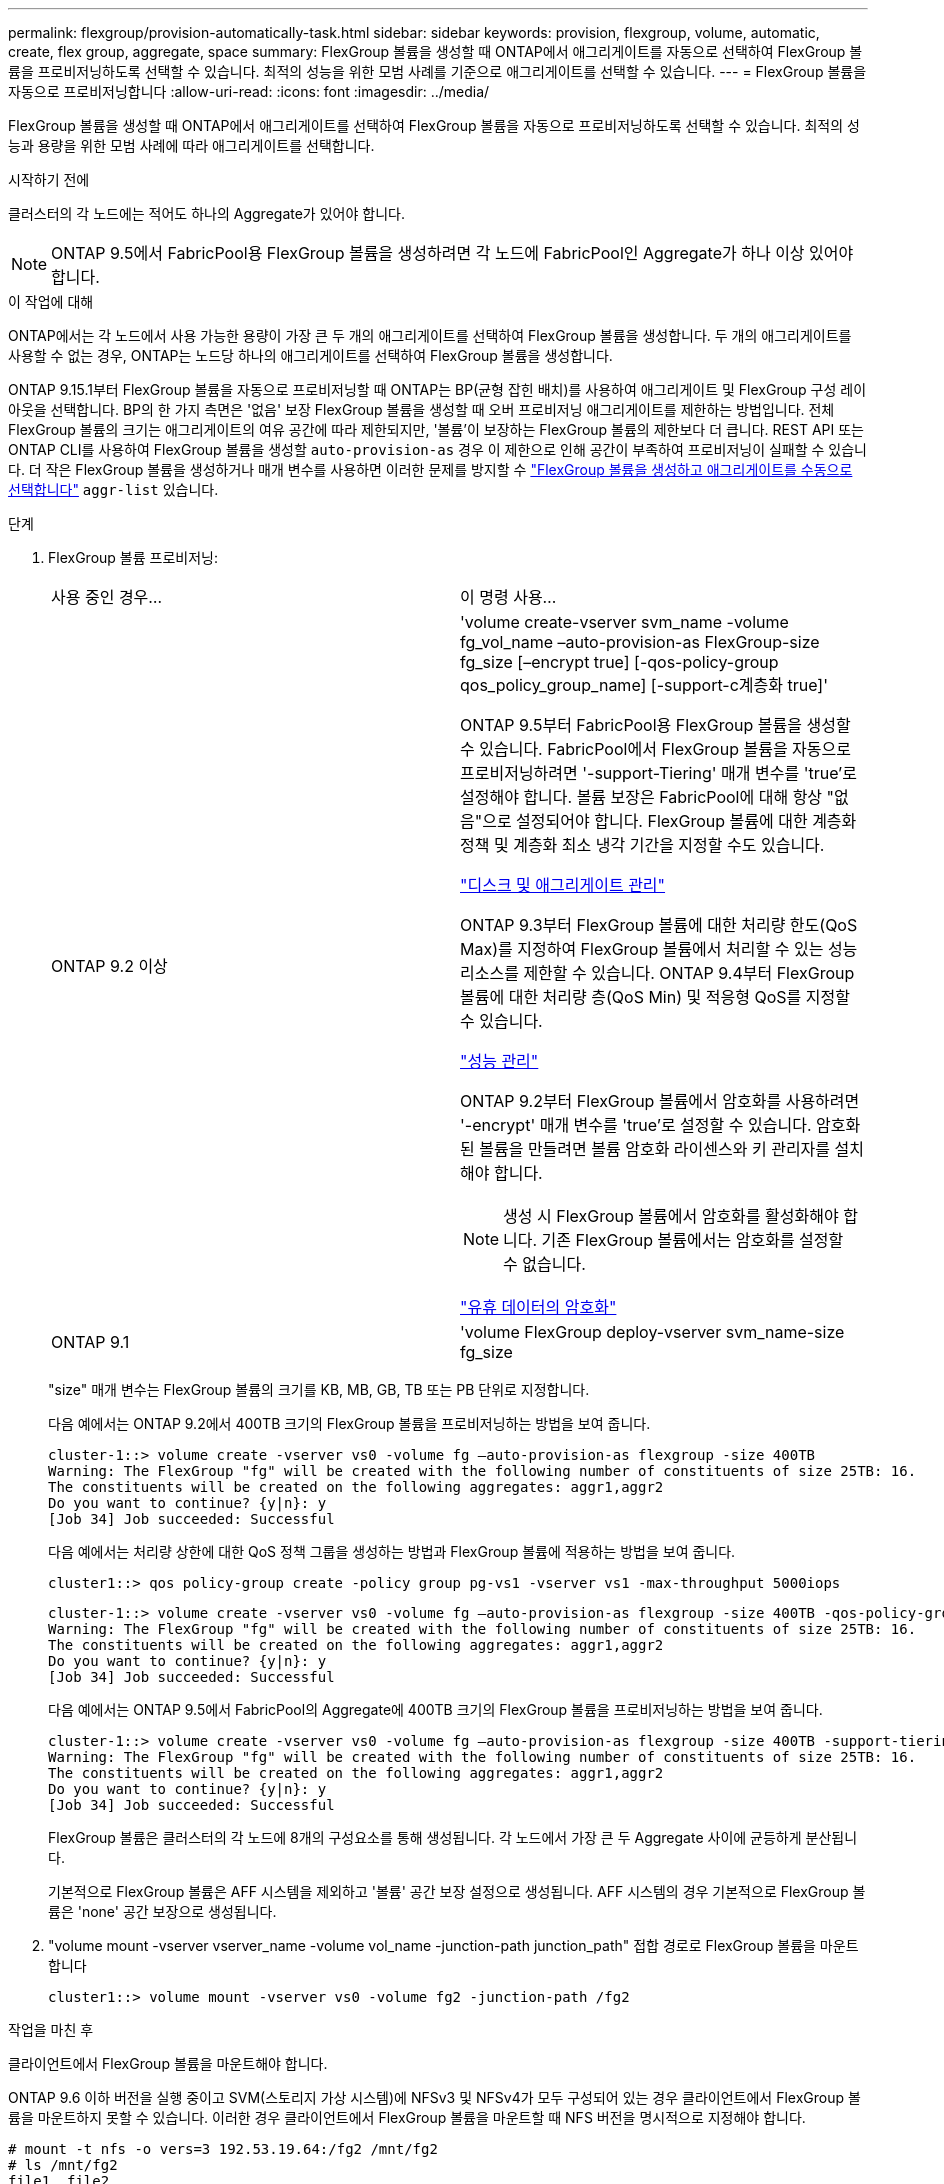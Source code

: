 ---
permalink: flexgroup/provision-automatically-task.html 
sidebar: sidebar 
keywords: provision, flexgroup, volume, automatic, create, flex group, aggregate, space 
summary: FlexGroup 볼륨을 생성할 때 ONTAP에서 애그리게이트를 자동으로 선택하여 FlexGroup 볼륨을 프로비저닝하도록 선택할 수 있습니다. 최적의 성능을 위한 모범 사례를 기준으로 애그리게이트를 선택할 수 있습니다. 
---
= FlexGroup 볼륨을 자동으로 프로비저닝합니다
:allow-uri-read: 
:icons: font
:imagesdir: ../media/


[role="lead"]
FlexGroup 볼륨을 생성할 때 ONTAP에서 애그리게이트를 선택하여 FlexGroup 볼륨을 자동으로 프로비저닝하도록 선택할 수 있습니다. 최적의 성능과 용량을 위한 모범 사례에 따라 애그리게이트를 선택합니다.

.시작하기 전에
클러스터의 각 노드에는 적어도 하나의 Aggregate가 있어야 합니다.

[NOTE]
====
ONTAP 9.5에서 FabricPool용 FlexGroup 볼륨을 생성하려면 각 노드에 FabricPool인 Aggregate가 하나 이상 있어야 합니다.

====
.이 작업에 대해
ONTAP에서는 각 노드에서 사용 가능한 용량이 가장 큰 두 개의 애그리게이트를 선택하여 FlexGroup 볼륨을 생성합니다. 두 개의 애그리게이트를 사용할 수 없는 경우, ONTAP는 노드당 하나의 애그리게이트를 선택하여 FlexGroup 볼륨을 생성합니다.

ONTAP 9.15.1부터 FlexGroup 볼륨을 자동으로 프로비저닝할 때 ONTAP는 BP(균형 잡힌 배치)를 사용하여 애그리게이트 및 FlexGroup 구성 레이아웃을 선택합니다. BP의 한 가지 측면은 '없음' 보장 FlexGroup 볼륨을 생성할 때 오버 프로비저닝 애그리게이트를 제한하는 방법입니다. 전체 FlexGroup 볼륨의 크기는 애그리게이트의 여유 공간에 따라 제한되지만, '볼륨'이 보장하는 FlexGroup 볼륨의 제한보다 더 큽니다. REST API 또는 ONTAP CLI를 사용하여 FlexGroup 볼륨을 생성할 `auto-provision-as` 경우 이 제한으로 인해 공간이 부족하여 프로비저닝이 실패할 수 있습니다. 더 작은 FlexGroup 볼륨을 생성하거나 매개 변수를 사용하면 이러한 문제를 방지할 수 link:create-task.html["FlexGroup 볼륨을 생성하고 애그리게이트를 수동으로 선택합니다"] `aggr-list` 있습니다.

.단계
. FlexGroup 볼륨 프로비저닝:
+
|===


| 사용 중인 경우... | 이 명령 사용... 


 a| 
ONTAP 9.2 이상
 a| 
'volume create-vserver svm_name -volume fg_vol_name –auto-provision-as FlexGroup-size fg_size [–encrypt true] [-qos-policy-group qos_policy_group_name] [-support-c계층화 true]'

ONTAP 9.5부터 FabricPool용 FlexGroup 볼륨을 생성할 수 있습니다. FabricPool에서 FlexGroup 볼륨을 자동으로 프로비저닝하려면 '-support-Tiering' 매개 변수를 'true'로 설정해야 합니다. 볼륨 보장은 FabricPool에 대해 항상 "없음"으로 설정되어야 합니다. FlexGroup 볼륨에 대한 계층화 정책 및 계층화 최소 냉각 기간을 지정할 수도 있습니다.

link:../disks-aggregates/index.html["디스크 및 애그리게이트 관리"]

ONTAP 9.3부터 FlexGroup 볼륨에 대한 처리량 한도(QoS Max)를 지정하여 FlexGroup 볼륨에서 처리할 수 있는 성능 리소스를 제한할 수 있습니다. ONTAP 9.4부터 FlexGroup 볼륨에 대한 처리량 층(QoS Min) 및 적응형 QoS를 지정할 수 있습니다.

link:../performance-admin/index.html["성능 관리"]

ONTAP 9.2부터 FlexGroup 볼륨에서 암호화를 사용하려면 '-encrypt' 매개 변수를 'true'로 설정할 수 있습니다. 암호화된 볼륨을 만들려면 볼륨 암호화 라이센스와 키 관리자를 설치해야 합니다.


NOTE: 생성 시 FlexGroup 볼륨에서 암호화를 활성화해야 합니다. 기존 FlexGroup 볼륨에서는 암호화를 설정할 수 없습니다.

link:../encryption-at-rest/index.html["유휴 데이터의 암호화"]



 a| 
ONTAP 9.1
 a| 
'volume FlexGroup deploy-vserver svm_name-size fg_size

|===
+
"size" 매개 변수는 FlexGroup 볼륨의 크기를 KB, MB, GB, TB 또는 PB 단위로 지정합니다.

+
다음 예에서는 ONTAP 9.2에서 400TB 크기의 FlexGroup 볼륨을 프로비저닝하는 방법을 보여 줍니다.

+
[listing]
----
cluster-1::> volume create -vserver vs0 -volume fg –auto-provision-as flexgroup -size 400TB
Warning: The FlexGroup "fg" will be created with the following number of constituents of size 25TB: 16.
The constituents will be created on the following aggregates: aggr1,aggr2
Do you want to continue? {y|n}: y
[Job 34] Job succeeded: Successful
----
+
다음 예에서는 처리량 상한에 대한 QoS 정책 그룹을 생성하는 방법과 FlexGroup 볼륨에 적용하는 방법을 보여 줍니다.

+
[listing]
----
cluster1::> qos policy-group create -policy group pg-vs1 -vserver vs1 -max-throughput 5000iops
----
+
[listing]
----
cluster-1::> volume create -vserver vs0 -volume fg –auto-provision-as flexgroup -size 400TB -qos-policy-group pg-vs1
Warning: The FlexGroup "fg" will be created with the following number of constituents of size 25TB: 16.
The constituents will be created on the following aggregates: aggr1,aggr2
Do you want to continue? {y|n}: y
[Job 34] Job succeeded: Successful
----
+
다음 예에서는 ONTAP 9.5에서 FabricPool의 Aggregate에 400TB 크기의 FlexGroup 볼륨을 프로비저닝하는 방법을 보여 줍니다.

+
[listing]
----
cluster-1::> volume create -vserver vs0 -volume fg –auto-provision-as flexgroup -size 400TB -support-tiering true -tiering-policy auto
Warning: The FlexGroup "fg" will be created with the following number of constituents of size 25TB: 16.
The constituents will be created on the following aggregates: aggr1,aggr2
Do you want to continue? {y|n}: y
[Job 34] Job succeeded: Successful
----
+
FlexGroup 볼륨은 클러스터의 각 노드에 8개의 구성요소를 통해 생성됩니다. 각 노드에서 가장 큰 두 Aggregate 사이에 균등하게 분산됩니다.

+
기본적으로 FlexGroup 볼륨은 AFF 시스템을 제외하고 '볼륨' 공간 보장 설정으로 생성됩니다. AFF 시스템의 경우 기본적으로 FlexGroup 볼륨은 'none' 공간 보장으로 생성됩니다.

. "volume mount -vserver vserver_name -volume vol_name -junction-path junction_path" 접합 경로로 FlexGroup 볼륨을 마운트합니다
+
[listing]
----
cluster1::> volume mount -vserver vs0 -volume fg2 -junction-path /fg2
----


.작업을 마친 후
클라이언트에서 FlexGroup 볼륨을 마운트해야 합니다.

ONTAP 9.6 이하 버전을 실행 중이고 SVM(스토리지 가상 시스템)에 NFSv3 및 NFSv4가 모두 구성되어 있는 경우 클라이언트에서 FlexGroup 볼륨을 마운트하지 못할 수 있습니다. 이러한 경우 클라이언트에서 FlexGroup 볼륨을 마운트할 때 NFS 버전을 명시적으로 지정해야 합니다.

[listing]
----
# mount -t nfs -o vers=3 192.53.19.64:/fg2 /mnt/fg2
# ls /mnt/fg2
file1  file2
----